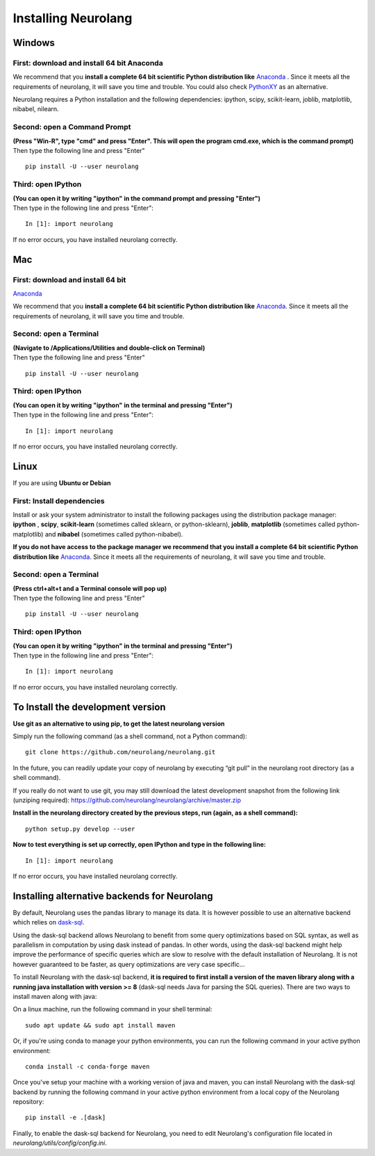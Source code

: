Installing Neurolang
====================

.. |dependencies| replace:: 
   Neurolang requires a Python installation and the following dependencies: 
   ipython, scipy, scikit-learn, joblib, matplotlib, nibabel, nilearn.


 

Windows
-------

First: download and install 64 bit Anaconda
~~~~~~~~~~~~~~~~~~~~~~~~~~~~~~~~~~~~~~~~~~~

We recommend that you **install a complete 64 bit scientific Python
distribution
like** `Anaconda <%0A%20%20%20%20%20%20%20https://www.anaconda.com/download/>`__
. Since it meets all the requirements of neurolang, it will save you
time and trouble. You could also check
`PythonXY <http://python-xy.github.io/>`__ as an alternative.

|dependencies|

Second: open a Command Prompt
~~~~~~~~~~~~~~~~~~~~~~~~~~~~~

| **(Press "Win-R", type "cmd" and press "Enter". This will open the
   program cmd.exe, which is the command prompt)**
| Then type the following line and press "Enter"

.. container:: code

   ::

      pip install -U --user neurolang

Third: open IPython
~~~~~~~~~~~~~~~~~~~

| **(You can open it by writing "ipython" in the command prompt and
   pressing "Enter")**
| Then type in the following line and press "Enter":

.. container:: code

   ::

      In [1]: import neurolang

If no error occurs, you have installed neurolang correctly.


Mac
---


First: download and install 64 bit
~~~~~~~~~~~~~~~~~~~~~~~~~~~~~~~~~~

`Anaconda <https://www.anaconda.com/download/>`__

We recommend that you **install a complete 64 bit scientific Python
distribution
like** `Anaconda <https://www.anaconda.com/download/>`__. Since it
meets all the requirements of neurolang, it will save you time and
trouble.


Second: open a Terminal
~~~~~~~~~~~~~~~~~~~~~~~

| **(Navigate to /Applications/Utilities and double-click on
   Terminal)**
| Then type the following line and press "Enter"

.. container:: code

   ::

      pip install -U --user neurolang

Third: open IPython
~~~~~~~~~~~~~~~~~~~

| **(You can open it by writing "ipython" in the terminal and
   pressing "Enter")**
| Then type in the following line and press "Enter":

.. container:: code

   ::

      In [1]: import neurolang

If no error occurs, you have installed neurolang correctly.

Linux
-----

If you are using **Ubuntu or Debian**

First: Install dependencies
~~~~~~~~~~~~~~~~~~~~~~~~~~~

Install or ask your system administrator to install the following
packages using the distribution package manager: **ipython** ,
**scipy**, **scikit-learn** (sometimes called sklearn, or
python-sklearn), **joblib**, **matplotlib** (sometimes called
python-matplotlib) and **nibabel** (sometimes called
python-nibabel).

**If you do not have access to the package manager we recommend
that you install a complete 64 bit scientific Python distribution
like** `Anaconda <https://www.anaconda.com/download/>`__. Since
it meets all the requirements of neurolang, it will save you time
and trouble.

Second: open a Terminal
~~~~~~~~~~~~~~~~~~~~~~~

| **(Press ctrl+alt+t and a Terminal console will pop up)**
| Then type the following line and press "Enter"

.. container:: code

   ::

      pip install -U --user neurolang

Third: open IPython
~~~~~~~~~~~~~~~~~~~

| **(You can open it by writing "ipython" in the terminal and
   pressing "Enter")**
| Then type in the following line and press "Enter":

.. container:: code

   ::

      In [1]: import neurolang

If no error occurs, you have installed neurolang correctly.

To Install the development version
----------------------------------

**Use git as an alternative to using pip, to get the latest
neurolang version**

Simply run the following command (as a shell command, not a Python
command):

.. container:: code

   ::

      git clone https://github.com/neurolang/neurolang.git

In the future, you can readily update your copy of neurolang by
executing “git pull” in the neurolang root directory (as a shell
command).

If you really do not want to use git, you may still download the
latest development snapshot from the following link (unziping
required):
https://github.com/neurolang/neurolang/archive/master.zip

**Install in the neurolang directory created by the previous
steps, run (again, as a shell command):**

.. container:: code

   ::

      python setup.py develop --user

**Now to test everything is set up correctly, open IPython and
type in the following line:**

.. container:: code

   ::

      In [1]: import neurolang

If no error occurs, you have installed neurolang correctly.

Installing alternative backends for Neurolang
---------------------------------------------

By default, Neurolang uses the pandas library to manage its data.
It is however possible to use an alternative backend which relies
on `dask-sql <https://github.com/NeuroLang/dask-sql>`__.

Using the dask-sql backend allows Neurolang to benefit from some
query optimizations based on SQL syntax, as well as parallelism in
computation by using dask instead of pandas. In other words, using
the dask-sql backend might help improve the performance of specific
queries which are slow to resolve with the default installation of
Neurolang. It is not however guaranteed to be faster, as query
optimizations are very case specific...

To install Neurolang with the dask-sql backend, **it is required to
first install a version of the maven library along with a running
java installation with version >= 8** (dask-sql needs Java for
parsing the SQL queries). There are two ways to install maven along
with java:

On a linux machine, run the following command in your shell terminal:

.. container:: code

   ::

      sudo apt update && sudo apt install maven

Or, if you're using conda to manage your python environments, you can
run the following command in your active python environment:

.. container:: code

   ::

      conda install -c conda-forge maven

Once you've setup your machine with a working version of java and maven,
you can install Neurolang with the dask-sql backend by running the 
following command in your active python environment from a local copy of
the Neurolang repository:

.. container:: code

   ::

      pip install -e .[dask]

Finally, to enable the dask-sql backend for Neurolang, you need to edit
Neurolang's configuration file located in `neurolang/utils/config/config.ini`.